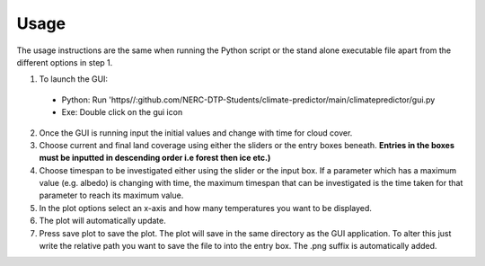 Usage
==========

The usage instructions are the same when running the Python script or the stand alone executable file apart from the different options in step 1. 

1. To launch the GUI:
  + Python: Run 'https//:github.com/NERC-DTP-Students/climate-predictor/main/climatepredictor/gui.py
  + Exe: Double click on the gui icon

2. Once the GUI is running input the initial values and change with time for cloud cover.

3. Choose current and final land coverage using either the sliders or the entry boxes beneath. **Entries in the boxes must be inputted in descending order i.e forest then ice etc.)**

4. Choose timespan to be investigated either using the slider or the input box. If a parameter which has a maximum value (e.g. albedo) is changing with time, the maximum timespan that can be investigated is the time taken for that parameter to reach its maximum value.

5. In the plot options select an x-axis and how many temperatures you want to be displayed.

6. The plot will automatically update.

7. Press save plot to save the plot. The plot will save in the same directory as the GUI application. To alter this just write the relative path you want to save the file to into the entry box. The .png suffix is automatically added.
